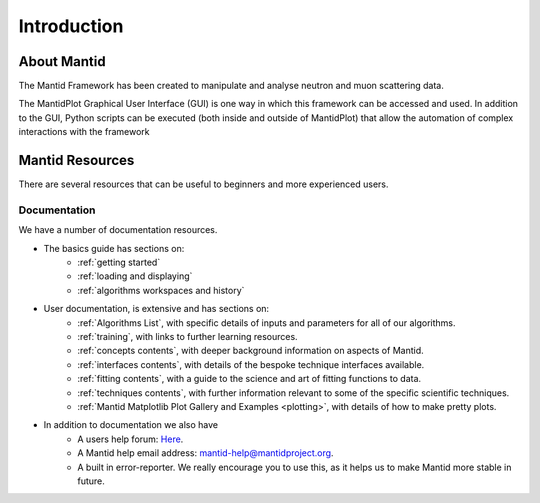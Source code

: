 .. _mantid introduction:

============
Introduction
============

About Mantid
============

The Mantid Framework has been created to manipulate and analyse neutron and muon scattering data.

The MantidPlot Graphical User Interface (GUI) is one way in which this framework can be accessed and used.
In addition to the GUI, Python scripts can be executed (both inside and outside of MantidPlot) that allow 
the automation of complex interactions with the framework

Mantid Resources
================

There are several resources that can be useful to beginners and more experienced users.

Documentation
############# 

We have a number of documentation resources.

+ The basics guide has sections on:
    * :ref:`getting started`
    * :ref:`loading and displaying`
    * :ref:`algorithms workspaces and history`
+ User documentation, is extensive and has sections on:
    * :ref:`Algorithms List`, with specific details of inputs and parameters for all of our algorithms.
    * :ref:`training`, with links to further learning resources.
    * :ref:`concepts contents`, with deeper background information on aspects of Mantid.
    * :ref:`interfaces contents`, with details of the bespoke technique interfaces available.
    * :ref:`fitting contents`, with a guide to the science and art of fitting functions to data.
    * :ref:`techniques contents`, with further information relevant to some of the specific scientific techniques.
    * :ref:`Mantid Matplotlib Plot Gallery and Examples <plotting>`, with details of how to make pretty plots.


+ In addition to documentation we also have
    * A users help forum: `Here <http://forum.mantidproject.org/>`_.
    * A Mantid help email address: mantid-help@mantidproject.org.
    * A built in error-reporter. We really encourage you to use this, as it helps us to make Mantid more stable in future.
